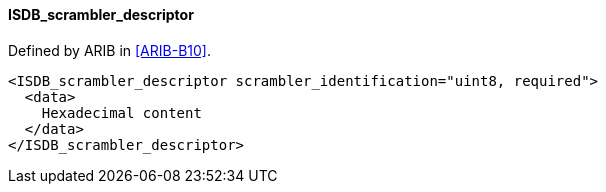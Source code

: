==== ISDB_scrambler_descriptor

Defined by ARIB in <<ARIB-B10>>.

[source,xml]
----
<ISDB_scrambler_descriptor scrambler_identification="uint8, required">
  <data>
    Hexadecimal content
  </data>
</ISDB_scrambler_descriptor>
----
